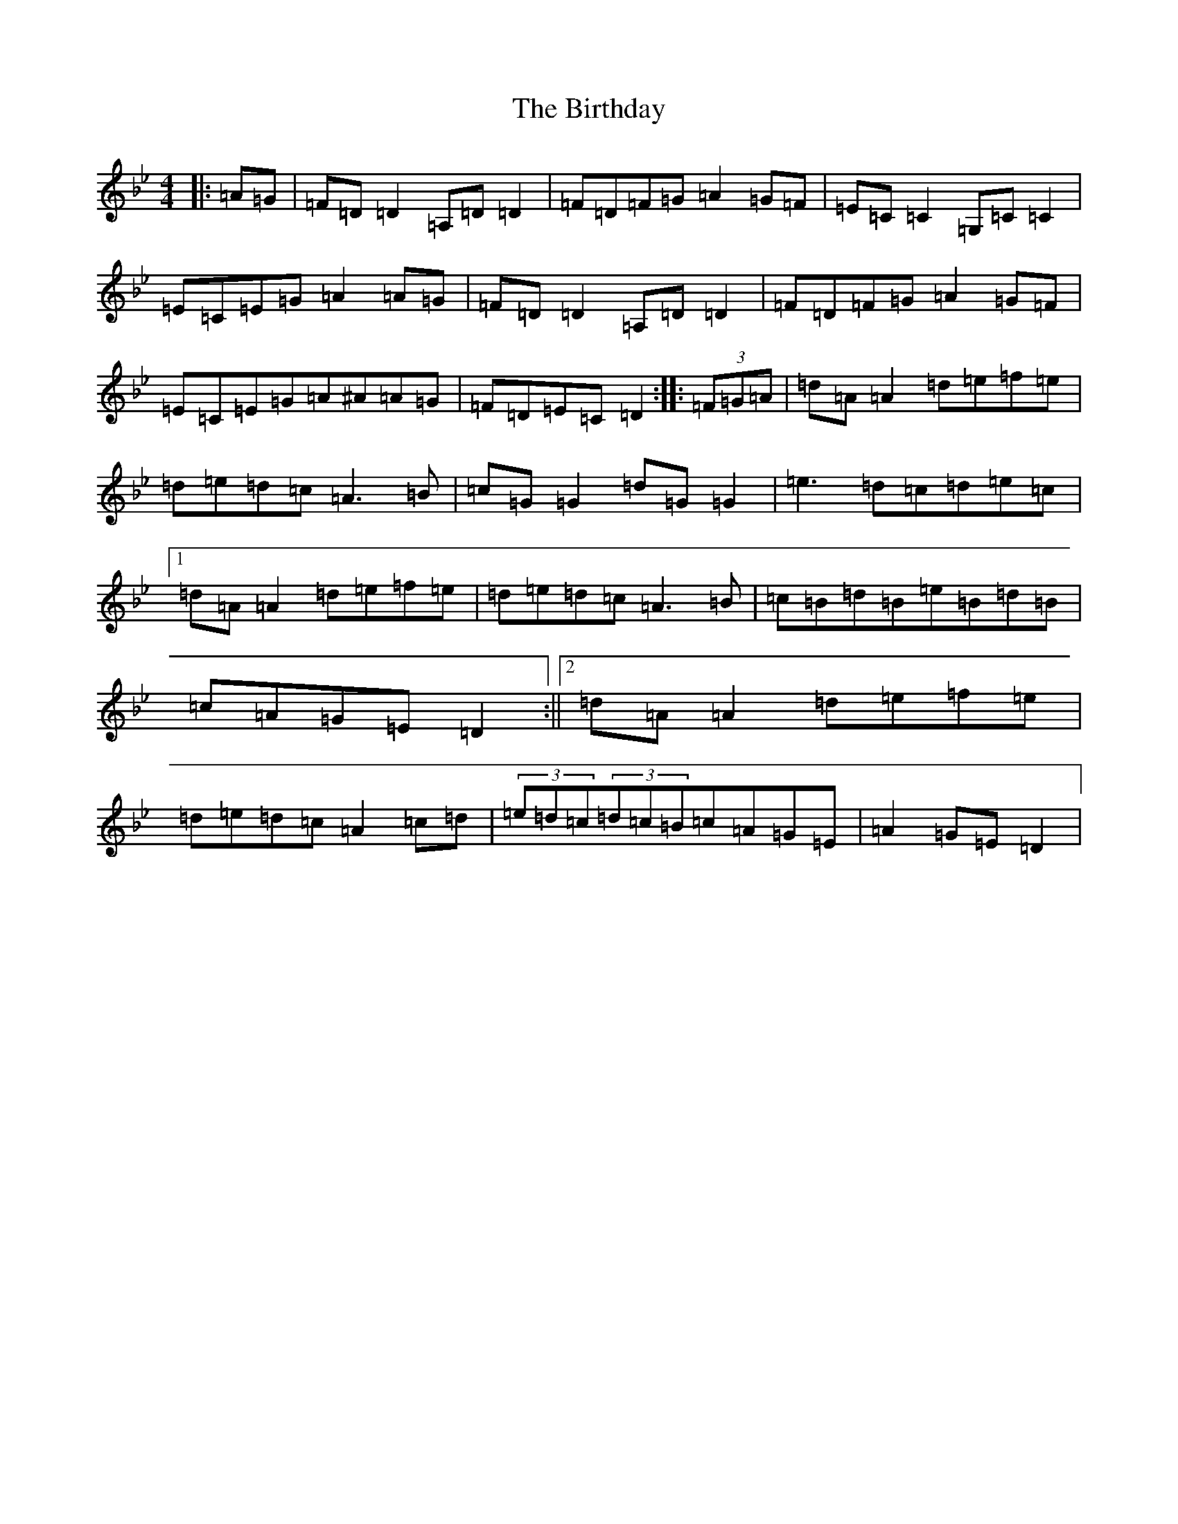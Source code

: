 X: 1912
T: Birthday, The
S: https://thesession.org/tunes/5363#setting5363
Z: G Dorian
R: reel
M:4/4
L:1/8
K: C Dorian
|:=A=G|=F=D=D2=A,=D=D2|=F=D=F=G=A2=G=F|=E=C=C2=G,=C=C2|=E=C=E=G=A2=A=G|=F=D=D2=A,=D=D2|=F=D=F=G=A2=G=F|=E=C=E=G=A^A=A=G|=F=D=E=C=D2:||:(3=F=G=A|=d=A=A2=d=e=f=e|=d=e=d=c=A3=B|=c=G=G2=d=G=G2|=e3=d=c=d=e=c|1=d=A=A2=d=e=f=e|=d=e=d=c=A3=B|=c=B=d=B=e=B=d=B|=c=A=G=E=D2:||2=d=A=A2=d=e=f=e|=d=e=d=c=A2=c=d|(3=e=d=c(3=d=c=B=c=A=G=E|=A2=G=E=D2|